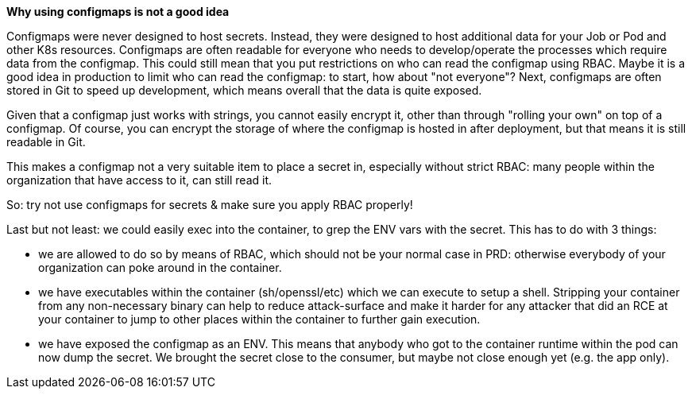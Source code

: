 *Why using configmaps is not a good idea*

Configmaps were never designed to host secrets. Instead, they were designed to host additional data for your Job or Pod and other K8s resources.
Configmaps are often readable for everyone who needs to develop/operate the processes which require data from the configmap. This could still mean that you put restrictions on who can read the configmap using RBAC. Maybe it is a good idea in production to limit who can read the configmap: to start, how about "not everyone"?
Next, configmaps are often stored in Git to speed up development, which means overall that the data is quite exposed.

Given that a configmap just works with strings, you cannot easily encrypt it, other than through "rolling your own" on top of a configmap. Of course, you can encrypt the storage of where the configmap is hosted in after deployment, but that means it is still readable in Git.

This makes a configmap not a very suitable item to place a secret in, especially without strict RBAC: many people within the organization that have access to it, can still read it.

So: try not use configmaps for secrets & make sure you apply RBAC properly!

Last but not least: we could easily exec into the container, to grep the ENV vars with the secret. This has to do with 3 things:

- we are allowed to do so by means of RBAC, which should not be your normal case in PRD: otherwise everybody of your organization can poke around in the container.
- we have executables within the container (sh/openssl/etc) which we can execute to setup a shell. Stripping your container from any non-necessary binary can help to reduce attack-surface and make it harder for any attacker that did an RCE at your container to jump to other places within the container to further gain execution.
- we have exposed the configmap as an ENV. This means that anybody who got to the container runtime within the pod can now dump the secret. We brought the secret close to the consumer, but maybe not close enough yet (e.g. the app only).
